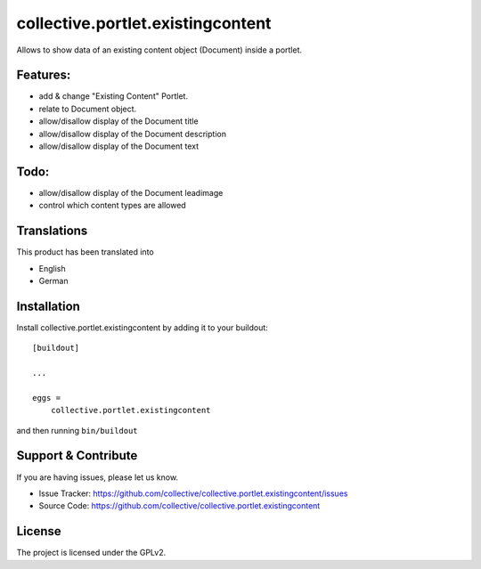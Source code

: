 .. This README is meant for consumption by humans and pypi. Pypi can render rst files so please do not use Sphinx features.
   If you want to learn more about writing documentation, please check out: http://docs.plone.org/about/documentation_styleguide.html
   This text does not appear on pypi or github. It is a comment.

==================================
collective.portlet.existingcontent
==================================

Allows to show data of an existing content object (Document) inside a portlet.


Features:
---------

- add & change "Existing Content" Portlet.
- relate to Document object.
- allow/disallow display of the Document title
- allow/disallow display of the Document description
- allow/disallow display of the Document text

Todo:
-----

- allow/disallow display of the Document leadimage
- control which content types are allowed


Translations
------------

This product has been translated into

- English
- German


Installation
------------

Install collective.portlet.existingcontent by adding it to your buildout::

    [buildout]

    ...

    eggs =
        collective.portlet.existingcontent


and then running ``bin/buildout``


Support & Contribute
--------------------

If you are having issues, please let us know.

- Issue Tracker: https://github.com/collective/collective.portlet.existingcontent/issues
- Source Code: https://github.com/collective/collective.portlet.existingcontent


License
-------

The project is licensed under the GPLv2.
